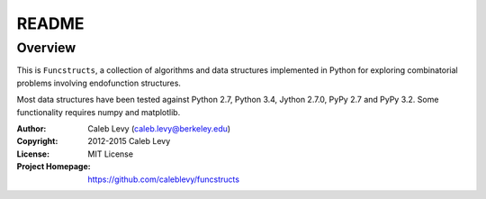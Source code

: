 README
######


Overview
========

This is ``Funcstructs``, a collection of algorithms and data structures
implemented in Python for exploring combinatorial problems involving
endofunction structures.

Most data structures have been tested against Python 2.7, Python 3.4, Jython
2.7.0, PyPy 2.7 and PyPy 3.2. Some functionality requires numpy and matplotlib.


:Author: Caleb Levy (caleb.levy@berkeley.edu)
:Copyright: 2012-2015 Caleb Levy
:License: MIT License
:Project Homepage: https://github.com/caleblevy/funcstructs